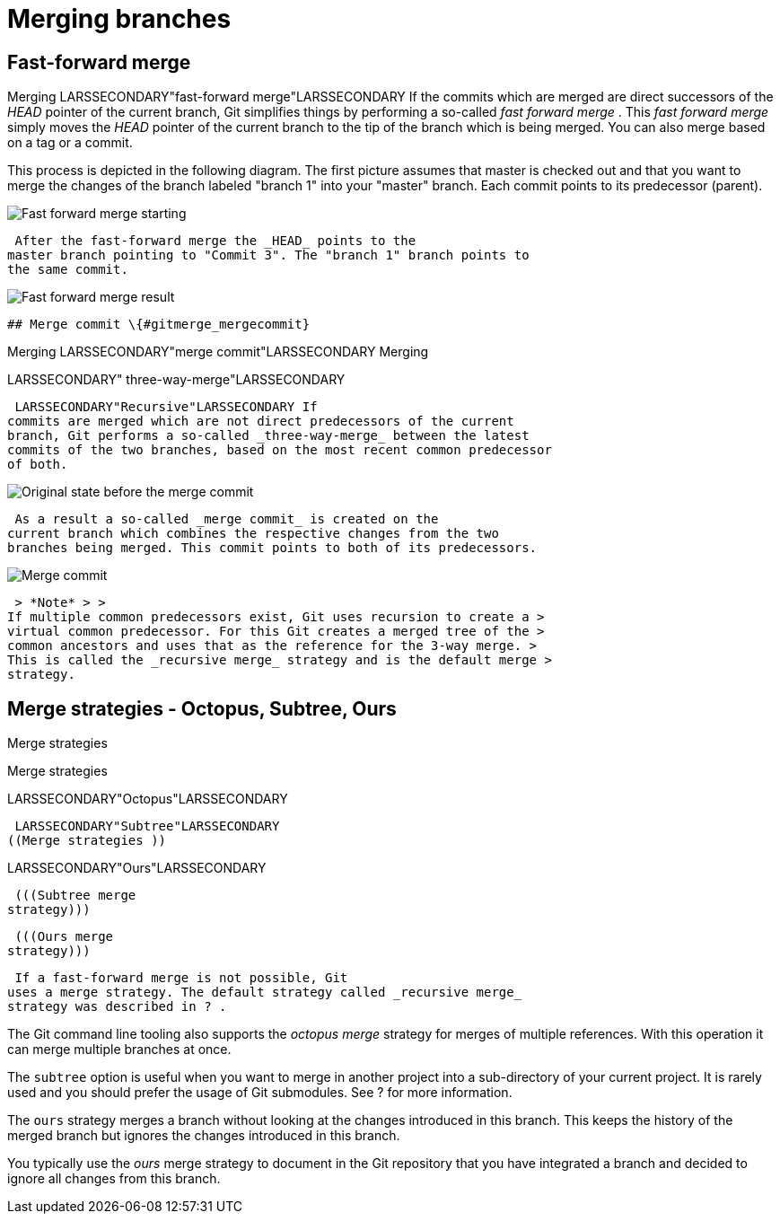 [[combinechanges]]
= Merging branches

[[gitmerge_fastforward]]
== Fast-forward merge

((Merging))
 LARSSECONDARY"fast-forward
merge"LARSSECONDARY If the commits which are merged are direct
successors of the _HEAD_ pointer of the current branch, Git simplifies
things by performing a so-called _fast forward merge_ . This _fast
forward merge_ simply moves the _HEAD_ pointer of the current branch to
the tip of the branch which is being merged. You can also merge based on
a tag or a commit.

This process is depicted in the following diagram. The first picture
assumes that master is checked out and that you want to merge the
changes of the branch labeled "branch 1" into your "master" branch. Each
commit points to its predecessor (parent).

image::img/merge_fastforward10.png[Fast forward merge starting]

 After the fast-forward merge the _HEAD_ points to the
master branch pointing to "Commit 3". The "branch 1" branch points to
the same commit.

image::img/merge_fastforward20.png[Fast forward merge result]

 ## Merge commit \{#gitmerge_mergecommit}

((Merging))
 LARSSECONDARY"merge
commit"LARSSECONDARY ((Merging))

LARSSECONDARY" three-way-merge"LARSSECONDARY (((Merge
strategies )))

 LARSSECONDARY"Recursive"LARSSECONDARY If
commits are merged which are not direct predecessors of the current
branch, Git performs a so-called _three-way-merge_ between the latest
commits of the two branches, based on the most recent common predecessor
of both.

image::img/merge_commit10.png[Original state before the merge commit]

 As a result a so-called _merge commit_ is created on the
current branch which combines the respective changes from the two
branches being merged. This commit points to both of its predecessors.

image::img/merge_commit20.png[Merge commit] 
 > *Note* > >
If multiple common predecessors exist, Git uses recursion to create a >
virtual common predecessor. For this Git creates a merged tree of the >
common ancestors and uses that as the reference for the 3-way merge. >
This is called the _recursive merge_ strategy and is the default merge >
strategy.

[[gitmerge_octopus]]
== Merge strategies - Octopus, Subtree, Ours

((Merge strategies))

((Merge strategies ))

LARSSECONDARY"Octopus"LARSSECONDARY (((Merge strategies
)))

 LARSSECONDARY"Subtree"LARSSECONDARY
((Merge strategies ))

LARSSECONDARY"Ours"LARSSECONDARY (((Octopus merge
strategy)))

 (((Subtree merge
strategy)))

 (((Ours merge
strategy)))

 If a fast-forward merge is not possible, Git
uses a merge strategy. The default strategy called _recursive merge_
strategy was described in ? .

The Git command line tooling also supports the _octopus merge_ strategy
for merges of multiple references. With this operation it can merge
multiple branches at once.

The `subtree` option is useful when you want to merge in another project
into a sub-directory of your current project. It is rarely used and you
should prefer the usage of Git submodules. See ? for more information.

The `ours` strategy merges a branch without looking at the changes
introduced in this branch. This keeps the history of the merged branch
but ignores the changes introduced in this branch.

You typically use the _ours_ merge strategy to document in the Git
repository that you have integrated a branch and decided to ignore all
changes from this branch.
